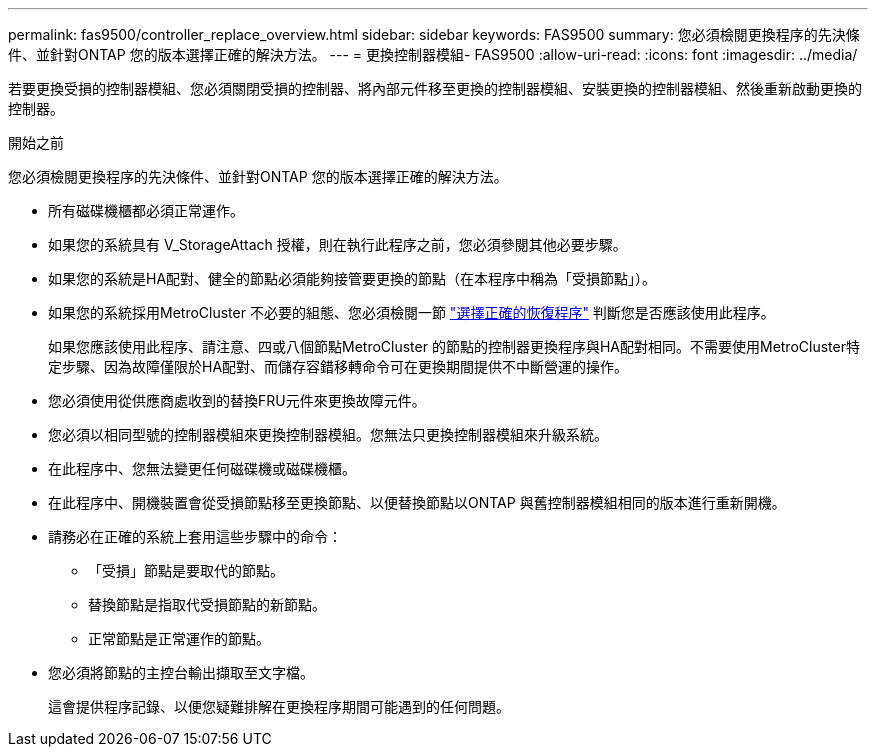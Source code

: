 ---
permalink: fas9500/controller_replace_overview.html 
sidebar: sidebar 
keywords: FAS9500 
summary: 您必須檢閱更換程序的先決條件、並針對ONTAP 您的版本選擇正確的解決方法。 
---
= 更換控制器模組- FAS9500
:allow-uri-read: 
:icons: font
:imagesdir: ../media/


[role="lead"]
若要更換受損的控制器模組、您必須關閉受損的控制器、將內部元件移至更換的控制器模組、安裝更換的控制器模組、然後重新啟動更換的控制器。

.開始之前
您必須檢閱更換程序的先決條件、並針對ONTAP 您的版本選擇正確的解決方法。

* 所有磁碟機櫃都必須正常運作。
* 如果您的系統具有 V_StorageAttach 授權，則在執行此程序之前，您必須參閱其他必要步驟。
* 如果您的系統是HA配對、健全的節點必須能夠接管要更換的節點（在本程序中稱為「受損節點」）。
* 如果您的系統採用MetroCluster 不必要的組態、您必須檢閱一節 https://docs.netapp.com/us-en/ontap-metrocluster/disaster-recovery/concept_choosing_the_correct_recovery_procedure_parent_concept.html["選擇正確的恢復程序"^] 判斷您是否應該使用此程序。
+
如果您應該使用此程序、請注意、四或八個節點MetroCluster 的節點的控制器更換程序與HA配對相同。不需要使用MetroCluster特定步驟、因為故障僅限於HA配對、而儲存容錯移轉命令可在更換期間提供不中斷營運的操作。

* 您必須使用從供應商處收到的替換FRU元件來更換故障元件。
* 您必須以相同型號的控制器模組來更換控制器模組。您無法只更換控制器模組來升級系統。
* 在此程序中、您無法變更任何磁碟機或磁碟機櫃。
* 在此程序中、開機裝置會從受損節點移至更換節點、以便替換節點以ONTAP 與舊控制器模組相同的版本進行重新開機。
* 請務必在正確的系統上套用這些步驟中的命令：
+
** 「受損」節點是要取代的節點。
** 替換節點是指取代受損節點的新節點。
** 正常節點是正常運作的節點。


* 您必須將節點的主控台輸出擷取至文字檔。
+
這會提供程序記錄、以便您疑難排解在更換程序期間可能遇到的任何問題。



